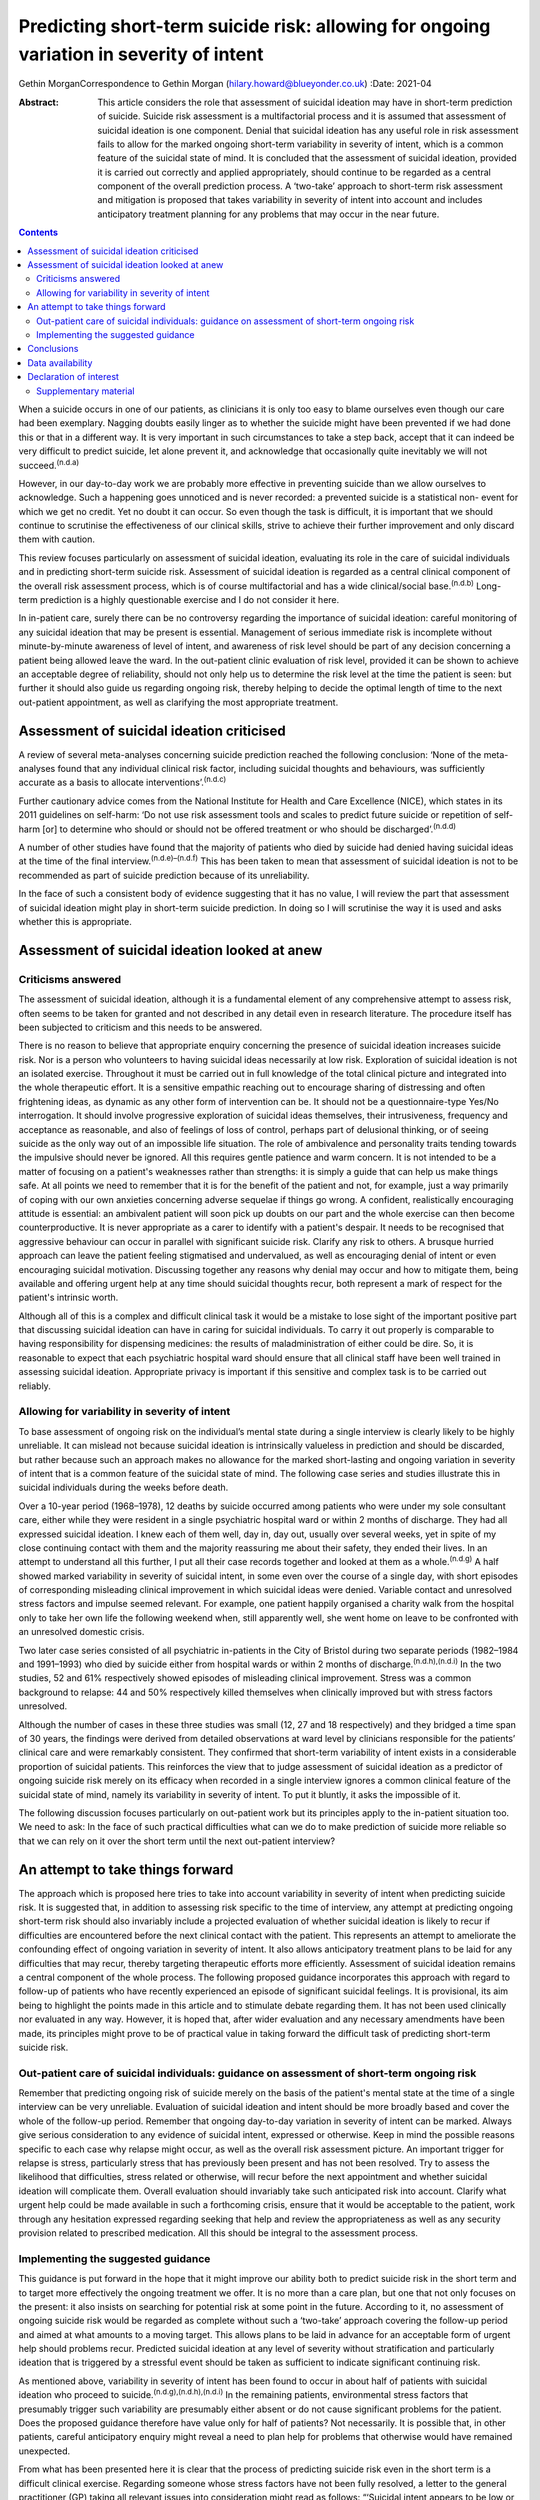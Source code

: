 ========================================================================================
Predicting short-term suicide risk: allowing for ongoing variation in severity of intent
========================================================================================

Gethin MorganCorrespondence to Gethin Morgan
(hilary.howard@blueyonder.co.uk)
:Date: 2021-04

:Abstract:
   This article considers the role that assessment of suicidal ideation
   may have in short-term prediction of suicide. Suicide risk assessment
   is a multifactorial process and it is assumed that assessment of
   suicidal ideation is one component. Denial that suicidal ideation has
   any useful role in risk assessment fails to allow for the marked
   ongoing short-term variability in severity of intent, which is a
   common feature of the suicidal state of mind. It is concluded that
   the assessment of suicidal ideation, provided it is carried out
   correctly and applied appropriately, should continue to be regarded
   as a central component of the overall prediction process. A
   ‘two-take’ approach to short-term risk assessment and mitigation is
   proposed that takes variability in severity of intent into account
   and includes anticipatory treatment planning for any problems that
   may occur in the near future.


.. contents::
   :depth: 3
..

When a suicide occurs in one of our patients, as clinicians it is only
too easy to blame ourselves even though our care had been exemplary.
Nagging doubts easily linger as to whether the suicide might have been
prevented if we had done this or that in a different way. It is very
important in such circumstances to take a step back, accept that it can
indeed be very difficult to predict suicide, let alone prevent it, and
acknowledge that occasionally quite inevitably we will not
succeed.\ :sup:`(n.d.a)`

However, in our day-to-day work we are probably more effective in
preventing suicide than we allow ourselves to acknowledge. Such a
happening goes unnoticed and is never recorded: a prevented suicide is a
statistical non- event for which we get no credit. Yet no doubt it can
occur. So even though the task is difficult, it is important that we
should continue to scrutinise the effectiveness of our clinical skills,
strive to achieve their further improvement and only discard them with
caution.

This review focuses particularly on assessment of suicidal ideation,
evaluating its role in the care of suicidal individuals and in
predicting short-term suicide risk. Assessment of suicidal ideation is
regarded as a central clinical component of the overall risk assessment
process, which is of course multifactorial and has a wide
clinical/social base.\ :sup:`(n.d.b)` Long-term prediction is a highly
questionable exercise and I do not consider it here.

In in-patient care, surely there can be no controversy regarding the
importance of suicidal ideation: careful monitoring of any suicidal
ideation that may be present is essential. Management of serious
immediate risk is incomplete without minute-by-minute awareness of level
of intent, and awareness of risk level should be part of any decision
concerning a patient being allowed leave the ward. In the out-patient
clinic evaluation of risk level, provided it can be shown to achieve an
acceptable degree of reliability, should not only help us to determine
the risk level at the time the patient is seen: but further it should
also guide us regarding ongoing risk, thereby helping to decide the
optimal length of time to the next out-patient appointment, as well as
clarifying the most appropriate treatment.

.. _sec1:

Assessment of suicidal ideation criticised
==========================================

A review of several meta-analyses concerning suicide prediction reached
the following conclusion: ‘None of the meta-analyses found that any
individual clinical risk factor, including suicidal thoughts and
behaviours, was sufficiently accurate as a basis to allocate
interventions’.\ :sup:`(n.d.c)`

Further cautionary advice comes from the National Institute for Health
and Care Excellence (NICE), which states in its 2011 guidelines on
self-harm: ‘Do not use risk assessment tools and scales to predict
future suicide or repetition of self-harm [or] to determine who should
or should not be offered treatment or who should be
discharged’.\ :sup:`(n.d.d)`

A number of other studies have found that the majority of patients who
died by suicide had denied having suicidal ideas at the time of the
final interview.\ :sup:`(n.d.e)–(n.d.f)` This has been taken to mean
that assessment of suicidal ideation is not to be recommended as part of
suicide prediction because of its unreliability.

In the face of such a consistent body of evidence suggesting that it has
no value, I will review the part that assessment of suicidal ideation
might play in short-term suicide prediction. In doing so I will
scrutinise the way it is used and asks whether this is appropriate.

.. _sec2:

Assessment of suicidal ideation looked at anew
==============================================

.. _sec2-1:

Criticisms answered
-------------------

The assessment of suicidal ideation, although it is a fundamental
element of any comprehensive attempt to assess risk, often seems to be
taken for granted and not described in any detail even in research
literature. The procedure itself has been subjected to criticism and
this needs to be answered.

There is no reason to believe that appropriate enquiry concerning the
presence of suicidal ideation increases suicide risk. Nor is a person
who volunteers to having suicidal ideas necessarily at low risk.
Exploration of suicidal ideation is not an isolated exercise. Throughout
it must be carried out in full knowledge of the total clinical picture
and integrated into the whole therapeutic effort. It is a sensitive
empathic reaching out to encourage sharing of distressing and often
frightening ideas, as dynamic as any other form of intervention can be.
It should not be a questionnaire-type Yes/No interrogation. It should
involve progressive exploration of suicidal ideas themselves, their
intrusiveness, frequency and acceptance as reasonable, and also of
feelings of loss of control, perhaps part of delusional thinking, or of
seeing suicide as the only way out of an impossible life situation. The
role of ambivalence and personality traits tending towards the impulsive
should never be ignored. All this requires gentle patience and warm
concern. It is not intended to be a matter of focusing on a patient's
weaknesses rather than strengths: it is simply a guide that can help us
make things safe. At all points we need to remember that it is for the
benefit of the patient and not, for example, just a way primarily of
coping with our own anxieties concerning adverse sequelae if things go
wrong. A confident, realistically encouraging attitude is essential: an
ambivalent patient will soon pick up doubts on our part and the whole
exercise can then become counterproductive. It is never appropriate as a
carer to identify with a patient's despair. It needs to be recognised
that aggressive behaviour can occur in parallel with significant suicide
risk. Clarify any risk to others. A brusque hurried approach can leave
the patient feeling stigmatised and undervalued, as well as encouraging
denial of intent or even encouraging suicidal motivation. Discussing
together any reasons why denial may occur and how to mitigate them,
being available and offering urgent help at any time should suicidal
thoughts recur, both represent a mark of respect for the patient's
intrinsic worth.

Although all of this is a complex and difficult clinical task it would
be a mistake to lose sight of the important positive part that
discussing suicidal ideation can have in caring for suicidal
individuals. To carry it out properly is comparable to having
responsibility for dispensing medicines: the results of
maladministration of either could be dire. So, it is reasonable to
expect that each psychiatric hospital ward should ensure that all
clinical staff have been well trained in assessing suicidal ideation.
Appropriate privacy is important if this sensitive and complex task is
to be carried out reliably.

.. _sec2-2:

Allowing for variability in severity of intent
----------------------------------------------

To base assessment of ongoing risk on the individual’s mental state
during a single interview is clearly likely to be highly unreliable. It
can mislead not because suicidal ideation is intrinsically valueless in
prediction and should be discarded, but rather because such an approach
makes no allowance for the marked short-lasting and ongoing variation in
severity of intent that is a common feature of the suicidal state of
mind. The following case series and studies illustrate this in suicidal
individuals during the weeks before death.

Over a 10-year period (1968–1978), 12 deaths by suicide occurred among
patients who were under my sole consultant care, either while they were
resident in a single psychiatric hospital ward or within 2 months of
discharge. They had all expressed suicidal ideation. I knew each of them
well, day in, day out, usually over several weeks, yet in spite of my
close continuing contact with them and the majority reassuring me about
their safety, they ended their lives. In an attempt to understand all
this further, I put all their case records together and looked at them
as a whole.\ :sup:`(n.d.g)` A half showed marked variability in severity
of suicidal intent, in some even over the course of a single day, with
short episodes of corresponding misleading clinical improvement in which
suicidal ideas were denied. Variable contact and unresolved stress
factors and impulse seemed relevant. For example, one patient happily
organised a charity walk from the hospital only to take her own life the
following weekend when, still apparently well, she went home on leave to
be confronted with an unresolved domestic crisis.

Two later case series consisted of all psychiatric in-patients in the
City of Bristol during two separate periods (1982–1984 and 1991–1993)
who died by suicide either from hospital wards or within 2 months of
discharge.\ :sup:`(n.d.h),(n.d.i)` In the two studies, 52 and 61%
respectively showed episodes of misleading clinical improvement. Stress
was a common background to relapse: 44 and 50% respectively killed
themselves when clinically improved but with stress factors unresolved.

Although the number of cases in these three studies was small (12, 27
and 18 respectively) and they bridged a time span of 30 years, the
findings were derived from detailed observations at ward level by
clinicians responsible for the patients’ clinical care and were
remarkably consistent. They confirmed that short-term variability of
intent exists in a considerable proportion of suicidal patients. This
reinforces the view that to judge assessment of suicidal ideation as a
predictor of ongoing suicide risk merely on its efficacy when recorded
in a single interview ignores a common clinical feature of the suicidal
state of mind, namely its variability in severity of intent. To put it
bluntly, it asks the impossible of it.

The following discussion focuses particularly on out-patient work but
its principles apply to the in-patient situation too. We need to ask: In
the face of such practical difficulties what can we do to make
prediction of suicide more reliable so that we can rely on it over the
short term until the next out-patient interview?

.. _sec3:

An attempt to take things forward
=================================

The approach which is proposed here tries to take into account
variability in severity of intent when predicting suicide risk. It is
suggested that, in addition to assessing risk specific to the time of
interview, any attempt at predicting ongoing short-term risk should also
invariably include a projected evaluation of whether suicidal ideation
is likely to recur if difficulties are encountered before the next
clinical contact with the patient. This represents an attempt to
ameliorate the confounding effect of ongoing variation in severity of
intent. It also allows anticipatory treatment plans to be laid for any
difficulties that may recur, thereby targeting therapeutic efforts more
efficiently. Assessment of suicidal ideation remains a central component
of the whole process. The following proposed guidance incorporates this
approach with regard to follow-up of patients who have recently
experienced an episode of significant suicidal feelings. It is
provisional, its aim being to highlight the points made in this article
and to stimulate debate regarding them. It has not been used clinically
nor evaluated in any way. However, it is hoped that, after wider
evaluation and any necessary amendments have been made, its principles
might prove to be of practical value in taking forward the difficult
task of predicting short-term suicide risk.

.. _sec3-1:

Out-patient care of suicidal individuals: guidance on assessment of short-term ongoing risk
-------------------------------------------------------------------------------------------

Remember that predicting ongoing risk of suicide merely on the basis of
the patient's mental state at the time of a single interview can be very
unreliable. Evaluation of suicidal ideation and intent should be more
broadly based and cover the whole of the follow-up period. Remember that
ongoing day-to-day variation in severity of intent can be marked. Always
give serious consideration to any evidence of suicidal intent, expressed
or otherwise. Keep in mind the possible reasons specific to each case
why relapse might occur, as well as the overall risk assessment picture.
An important trigger for relapse is stress, particularly stress that has
previously been present and has not been resolved. Try to assess the
likelihood that difficulties, stress related or otherwise, will recur
before the next appointment and whether suicidal ideation will
complicate them. Overall evaluation should invariably take such
anticipated risk into account. Clarify what urgent help could be made
available in such a forthcoming crisis, ensure that it would be
acceptable to the patient, work through any hesitation expressed
regarding seeking that help and review the appropriateness as well as
any security provision related to prescribed medication. All this should
be integral to the assessment process.

.. _sec3-2:

Implementing the suggested guidance
-----------------------------------

This guidance is put forward in the hope that it might improve our
ability both to predict suicide risk in the short term and to target
more effectively the ongoing treatment we offer. It is no more than a
care plan, but one that not only focuses on the present: it also insists
on searching for potential risk at some point in the future. According
to it, no assessment of ongoing suicide risk would be regarded as
complete without such a ‘two-take’ approach covering the follow-up
period and aimed at what amounts to a moving target. This allows plans
to be laid in advance for an acceptable form of urgent help should
problems recur. Predicted suicidal ideation at any level of severity
without stratification and particularly ideation that is triggered by a
stressful event should be taken as sufficient to indicate significant
continuing risk.

As mentioned above, variability in severity of intent has been found to
occur in about half of patients with suicidal ideation who proceed to
suicide.\ :sup:`(n.d.g),(n.d.h),(n.d.i)` In the remaining patients,
environmental stress factors that presumably trigger such variability
are presumably either absent or do not cause significant problems for
the patient. Does the proposed guidance therefore have value only for
half of patients? Not necessarily. It is possible that, in other
patients, careful anticipatory enquiry might reveal a need to plan help
for problems that otherwise would have remained unexpected.

From what has been presented here it is clear that the process of
predicting suicide risk even in the short term is a difficult clinical
exercise. Regarding someone whose stress factors have not been fully
resolved, a letter to the general practitioner (GP) taking all relevant
issues into consideration might read as follows: “‘Suicidal intent
appears to be low or non-existent today. This is not in itself a
reliable predictor of ongoing suicide risk, which could recur again for
a variety of reasons relevant to the illness itself or significant
stress. Our discussion today showed that such stress might well recur
prior to the next appointment and the patient was anxious about having
to face it. Recurrence of suicidal ideation could not be ruled out. We
discussed ways in which we could offer urgent help in such circumstances
and as a result the patient felt more confident about being able to get
through it all. Overall, however, the predicted level of suicide risk
must still be regarded as significant, requiring vigilance until I next
see him/her.’”

Great care should be taken before one is ever tempted to suggest that
ongoing risk is totally absent in someone who has experienced suicidal
ideation in the recent past. In such a situation a letter to the GP
might read along the following lines: “‘The patient denied having
suicidal ideas today, stress factors appear to have been resolved,
family/social support has always been strong and remains so, and adverse
events that might lead to relapse seem unlikely to recur during the
follow-up period before I see him/her again. In spite of this reassuring
picture, vigilance is required during the follow-up period. This is
because relapse, especially if stress related, can occur unexpectedly in
anyone who has been at risk of suicide and it is early days since he/she
experienced suicidal ideation. I have discussed with him/her the
availability of urgent help and as a result he/she feels confident about
being able to cope until the next time we meet. For the moment, the
predicted level of suicide risk must remain as uncertain.’”

.. _sec4:

Conclusions
===========

It is hoped that the dynamic ‘two-take’ approach to predicting ongoing
short-term suicide risk that is proposed here might prove to be a useful
contribution to the overall risk assessment process by helping to
ameliorate the ‘moving target’ problem due to varying levels of intent
over short periods of time. Ongoing treatment should also be targeted
more precisely as a result of its forward-looking approach. There are
several other ways in which assessment of suicidal ideation can have a
useful role in caring for suicidal individuals. Its value in detecting a
certain group of in-patients especially vulnerable to suicide has been
described elsewhere.\ :sup:`(n.d.j)` Whatever the setting, shared
knowledge of suicidal ideation can also contribute to a therapeutic
alliance with the patient, promoting a readiness to discuss suicidal
ideas fully and thereby helping to alienate such ideas, making defensive
denial less likely. Such mutual collaboration and trust not only have
therapeutic and preventive value: they can then also facilitate the
process of prediction.

Given this overall picture it seems reasonable to conclude that the
assessment of suicidal ideas, provided it is carried out correctly,
applied appropriately and always used within the wider context of risk
assessment as a whole, can play a valued part in the overall care and
prediction of risk in suicidal individuals. Surely it is here to stay.

I am grateful to the late Dr Chris Vassilas for his much valued advice
and support. I also thank Dr Pamela Priest and Ruth Stanton, Research
Fellows, for their major contributions to research studies mentioned in
this paper, the Avon consultant psychiatrists, Emma Place, Librarian
Bristol University, HM Coroners in Bristol and the South Western
Regional Health Authority Research Committee for research funding over
the years.

Gethin Morgan, MD Cantab, FRCP, FRCPsych, DPM is Emeritus Norah Cooke
Hurle Professor of Mental Health in the Department of Psychiatry at the
University of Bristol, UK.

.. _sec-das:

Data availability
=================

Data availability is not applicable to this article as no new data were
created or analysed in this study.

.. _nts3:

Declaration of interest
=======================

None.

.. _sec5:

Supplementary material
----------------------

For supplementary material accompanying this paper visit
http://dx.doi.org/10.1192/bjb.2020.90.

.. container:: caption

   .. rubric:: 

   click here to view supplementary material

.. container:: references csl-bib-body hanging-indent
   :name: refs

   .. container:: csl-entry
      :name: ref-ref1

      n.d.a.

   .. container:: csl-entry
      :name: ref-ref2

      n.d.b.

   .. container:: csl-entry
      :name: ref-ref3

      n.d.c.

   .. container:: csl-entry
      :name: ref-ref4

      n.d.d.

   .. container:: csl-entry
      :name: ref-ref5

      n.d.e.

   .. container:: csl-entry
      :name: ref-ref7

      n.d.f.

   .. container:: csl-entry
      :name: ref-ref8

      n.d.g.

   .. container:: csl-entry
      :name: ref-ref9

      n.d.h.

   .. container:: csl-entry
      :name: ref-ref10

      n.d.i.

   .. container:: csl-entry
      :name: ref-ref11

      n.d.j.
